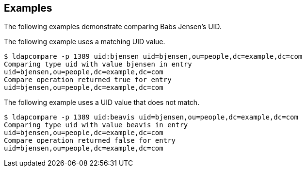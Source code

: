 ////

  The contents of this file are subject to the terms of the Common Development and
  Distribution License (the License). You may not use this file except in compliance with the
  License.

  You can obtain a copy of the License at legal/CDDLv1.0.txt. See the License for the
  specific language governing permission and limitations under the License.

  When distributing Covered Software, include this CDDL Header Notice in each file and include
  the License file at legal/CDDLv1.0.txt. If applicable, add the following below the CDDL
  Header, with the fields enclosed by brackets [] replaced by your own identifying
  information: "Portions Copyright [year] [name of copyright owner]".

  Copyright 2015-2016 ForgeRock AS.
  Portions Copyright 2024 3A Systems LLC.

////

== Examples
The following examples demonstrate comparing Babs Jensen's UID.

The following example uses a matching UID value.

[source, console]
----
$ ldapcompare -p 1389 uid:bjensen uid=bjensen,ou=people,dc=example,dc=com
Comparing type uid with value bjensen in entry
uid=bjensen,ou=people,dc=example,dc=com
Compare operation returned true for entry
uid=bjensen,ou=people,dc=example,dc=com
----
The following example uses a UID value that does not match.

[source, console]
----
$ ldapcompare -p 1389 uid:beavis uid=bjensen,ou=people,dc=example,dc=com
Comparing type uid with value beavis in entry
uid=bjensen,ou=people,dc=example,dc=com
Compare operation returned false for entry
uid=bjensen,ou=people,dc=example,dc=com
----
